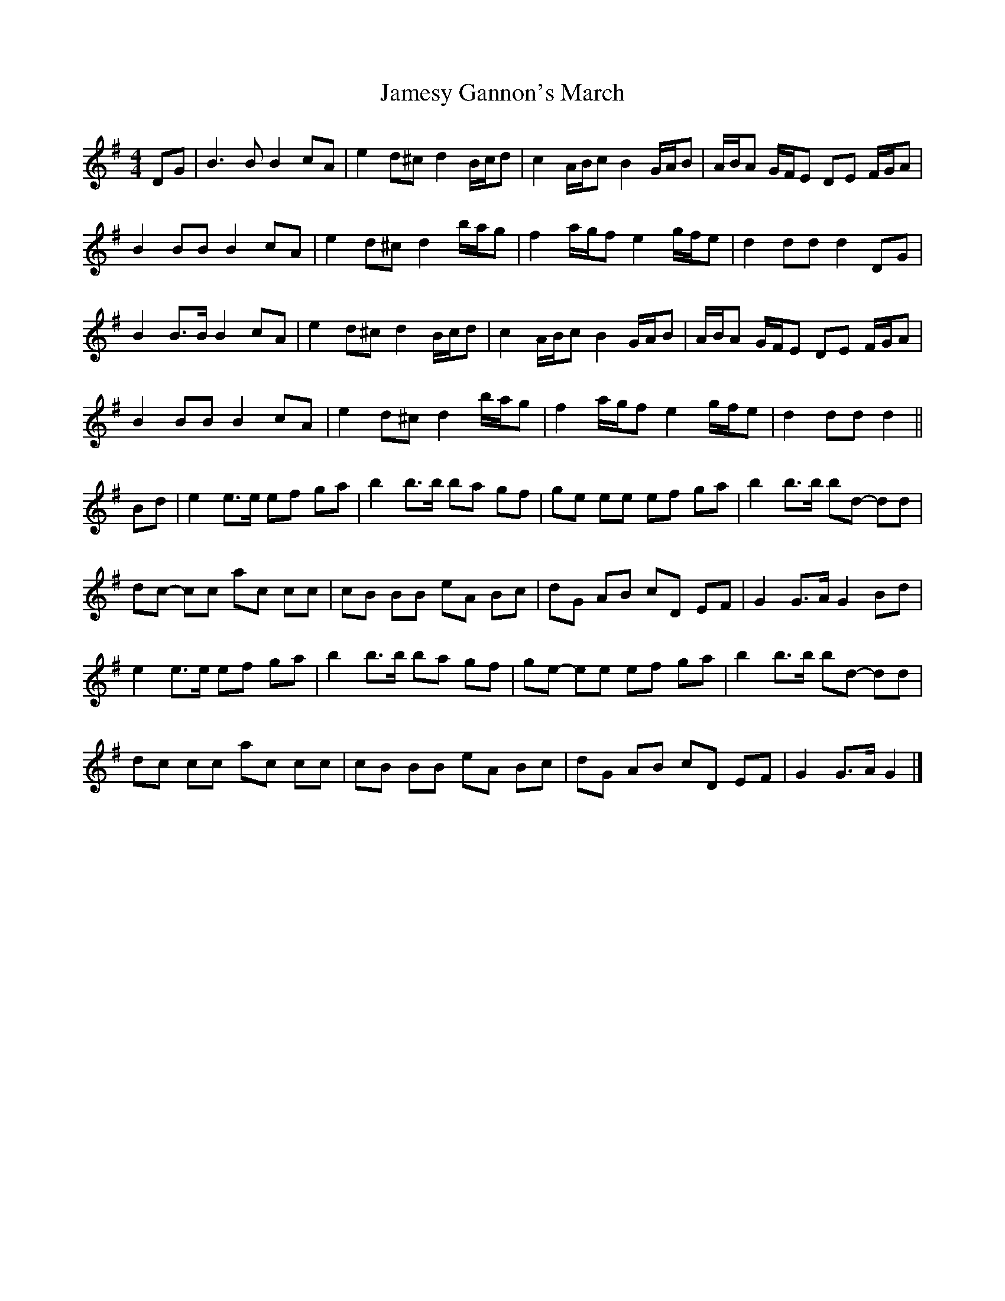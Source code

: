 X: 2
T: Jamesy Gannon's March
Z: ceolachan
S: https://thesession.org/tunes/10588#setting20431
R: barndance
M: 4/4
L: 1/8
K: Gmaj
DG |B3 B B2 cA | e2 d^c d2 B/c/d | c2 A/B/c B2 G/A/B | A/B/A G/F/E DE F/G/A |
B2 BB B2 cA | e2 d^c d2 b/a/g | f2 a/g/f e2 g/f/e | d2 dd d2 DG |
B2 B>B B2 cA | e2 d^c d2 B/c/d | c2 A/B/c B2 G/A/B | A/B/A G/F/E DE F/G/A |
B2 BB B2 cA | e2 d^c d2 b/a/g | f2 a/g/f e2 g/f/e | d2 dd d2 ||
Bd |e2 e>e ef ga | b2 b>b ba gf | ge ee ef ga | b2 b>b bd- dd |
dc- cc ac cc | cB BB eA Bc | dG AB cD EF | G2 G>A G2 Bd |
e2 e>e ef ga | b2 b>b ba gf | ge- ee ef ga | b2 b>b bd- dd |
dc cc ac cc | cB BB eA Bc | dG AB cD EF | G2 G>A G2 |]
